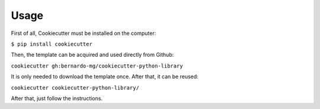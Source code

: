 #####
Usage
#####

First of all, Cookiecutter must be installed on the computer:

``$ pip install cookiecutter``

Then, the template can be acquired and used directly from Github:

``cookiecutter gh:bernardo-mg/cookiecutter-python-library``

It is only needed to download the template once. After that, it can be reused:

``cookiecutter cookiecutter-python-library/``

After that, just follow the instructions.
